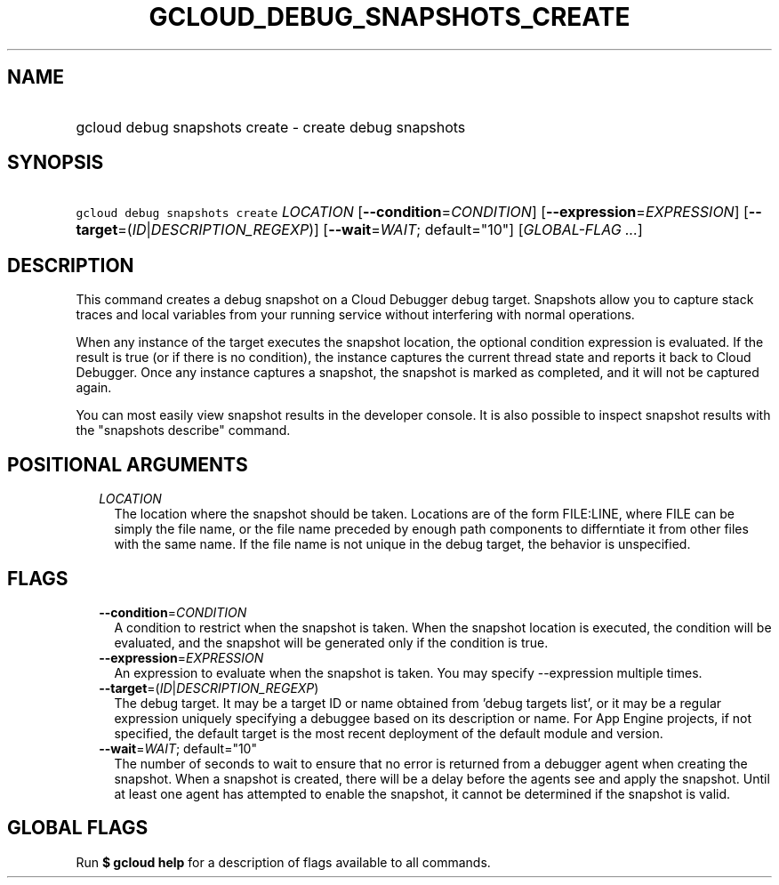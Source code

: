 
.TH "GCLOUD_DEBUG_SNAPSHOTS_CREATE" 1



.SH "NAME"
.HP
gcloud debug snapshots create \- create debug snapshots



.SH "SYNOPSIS"
.HP
\f5gcloud debug snapshots create\fR \fILOCATION\fR [\fB\-\-condition\fR=\fICONDITION\fR] [\fB\-\-expression\fR=\fIEXPRESSION\fR] [\fB\-\-target\fR=(\fIID\fR|\fIDESCRIPTION_REGEXP\fR)] [\fB\-\-wait\fR=\fIWAIT\fR;\ default="10"] [\fIGLOBAL\-FLAG\ ...\fR]



.SH "DESCRIPTION"

This command creates a debug snapshot on a Cloud Debugger debug target.
Snapshots allow you to capture stack traces and local variables from your
running service without interfering with normal operations.

When any instance of the target executes the snapshot location, the optional
condition expression is evaluated. If the result is true (or if there is no
condition), the instance captures the current thread state and reports it back
to Cloud Debugger. Once any instance captures a snapshot, the snapshot is marked
as completed, and it will not be captured again.

You can most easily view snapshot results in the developer console. It is also
possible to inspect snapshot results with the "snapshots describe" command.



.SH "POSITIONAL ARGUMENTS"

.RS 2m
.TP 2m
\fILOCATION\fR
The location where the snapshot should be taken. Locations are of the form
FILE:LINE, where FILE can be simply the file name, or the file name preceded by
enough path components to differntiate it from other files with the same name.
If the file name is not unique in the debug target, the behavior is unspecified.


.RE
.sp

.SH "FLAGS"

.RS 2m
.TP 2m
\fB\-\-condition\fR=\fICONDITION\fR
A condition to restrict when the snapshot is taken. When the snapshot location
is executed, the condition will be evaluated, and the snapshot will be generated
only if the condition is true.

.TP 2m
\fB\-\-expression\fR=\fIEXPRESSION\fR
An expression to evaluate when the snapshot is taken. You may specify
\-\-expression multiple times.

.TP 2m
\fB\-\-target\fR=(\fIID\fR|\fIDESCRIPTION_REGEXP\fR)
The debug target. It may be a target ID or name obtained from 'debug targets
list', or it may be a regular expression uniquely specifying a debuggee based on
its description or name. For App Engine projects, if not specified, the default
target is the most recent deployment of the default module and version.

.TP 2m
\fB\-\-wait\fR=\fIWAIT\fR; default="10"
The number of seconds to wait to ensure that no error is returned from a
debugger agent when creating the snapshot. When a snapshot is created, there
will be a delay before the agents see and apply the snapshot. Until at least one
agent has attempted to enable the snapshot, it cannot be determined if the
snapshot is valid.


.RE
.sp

.SH "GLOBAL FLAGS"

Run \fB$ gcloud help\fR for a description of flags available to all commands.
